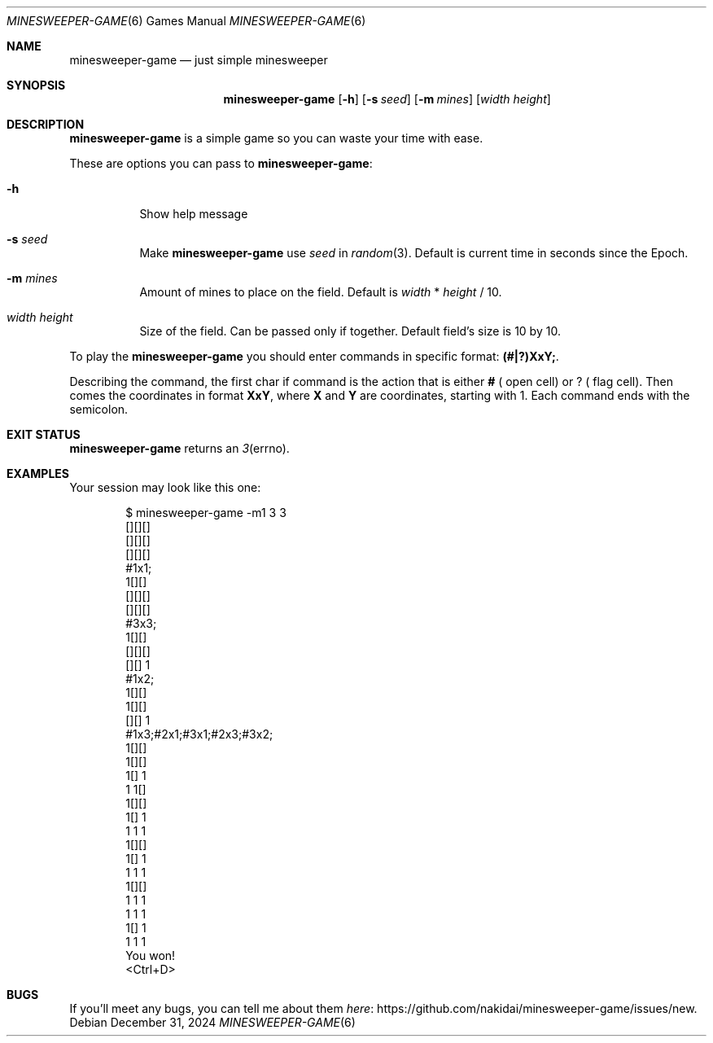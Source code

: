 .Dd December 31, 2024
.Dt MINESWEEPER-GAME 6
.Os
.
.Sh NAME
.Nm minesweeper-game
.Nd just simple minesweeper
.
.Sh SYNOPSIS
.Nm
.Op Fl h
.Op Fl s Ar seed
.Op Fl m Ar mines
.Op Ar width height
.
.Sh DESCRIPTION
.Nm
is a simple game
so you can
waste your time
with ease.
.
.Pp
These are options
you can pass to
.Nm :
.Bl -tag -width Ds
.It Fl h
Show help message
.It Fl s Ar seed
Make
.Nm
use
.Ar seed
in
.Xr random 3 .
Default is
current time in seconds
since the Epoch.
.It Fl m Ar mines
Amount of mines
to place on the field.
Default is
.Ar width
*
.Ar height
/
10.
.It Ar width height
Size
of the field.
Can be passed
only if together.
Default field's size is
10 by 10.
.El
.
.Pp
To play the
.Nm
you should enter commands
in specific format:
.Ic (#|?)XxY; .
.
.Pp
Describing the command,
the first char if command is
the action
that is either
.Ic # (
open cell)
or
.Ic ? (
flag cell).
Then comes
the coordinates
in format
.Ic XxY ,
where
.Ic X
and
.Ic Y
are coordinates,
starting with 1.
Each command ends with
the semicolon.
.
.Sh EXIT STATUS
.Nm
returns
an
.Xr 3 errno .
.
.Sh EXAMPLES
Your session may look
like this one:
.Bd -literal -offset indent
$ minesweeper-game -m1 3 3
[][][]
[][][]
[][][]
#1x1;
 1[][]
[][][]
[][][]
#3x3;
 1[][]
[][][]
[][] 1
#1x2;
 1[][]
 1[][]
[][] 1
#1x3;#2x1;#3x1;#2x3;#3x2;
 1[][]
 1[][]
 1[] 1
 1 1[]
 1[][]
 1[] 1
 1 1 1
 1[][]
 1[] 1
 1 1 1
 1[][]
 1 1 1
 1 1 1
 1[] 1
 1 1 1
You won!
<Ctrl+D>
.Ed
.
.Sh BUGS
If you'll meet
any bugs,
you can
tell me about them
.Lk https://github.com/nakidai/minesweeper-game/issues/new here .
